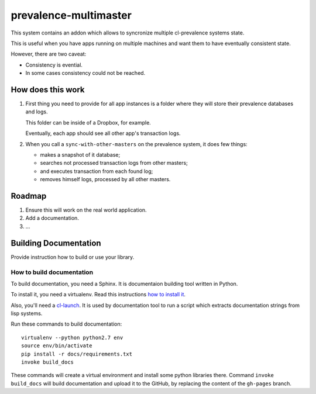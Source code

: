 ========================
 prevalence-multimaster
========================

.. insert-your badges like that:

.. image:: https://travis-ci.org/40ants/prevalence-multimaster.svg?branch=master
    :target: https://travis-ci.org/40ants/prevalence-multimaster

.. Everything starting from this commit will be inserted into the
   index page of the HTML documentation.
.. include-from

This system contains an addon which allows to syncronize multiple
cl-prevalence systems state.

This is useful when you have apps running on multiple machines and want
them to have eventually consistent state.

However, there are two caveat:

* Consistency is evential.
* In some cases consistency could not be reached.

How does this work
==================

1. First thing you need to provide for all app instances is a folder where
   they will store their prevalence databases and logs.

   This folder can be inside of a Dropbox, for example.

   Eventually, each app should see all other app's transaction logs.

2. When you call a ``sync-with-other-masters`` on the prevalence system,
   it does few things:

   * makes a snapshot of it database;
   * searches not processed transaction logs from other masters;
   * and executes transaction from each found log;
   * removes himself logs, processed by all other masters.

Roadmap
=======

1. Ensure this will work on the real world application.
2. Add a documentation.
3. ...

.. Everything after this comment will be omitted from HTML docs.
.. include-to

Building Documentation
======================

Provide instruction how to build or use your library.

How to build documentation
--------------------------

To build documentation, you need a Sphinx. It is
documentaion building tool written in Python.

To install it, you need a virtualenv. Read
this instructions
`how to install it
<https://virtualenv.pypa.io/en/stable/installation/#installation>`_.

Also, you'll need a `cl-launch <http://www.cliki.net/CL-Launch>`_.
It is used by documentation tool to run a script which extracts
documentation strings from lisp systems.

Run these commands to build documentation::

  virtualenv --python python2.7 env
  source env/bin/activate
  pip install -r docs/requirements.txt
  invoke build_docs

These commands will create a virtual environment and
install some python libraries there. Command ``invoke build_docs``
will build documentation and upload it to the GitHub, by replacing
the content of the ``gh-pages`` branch.

